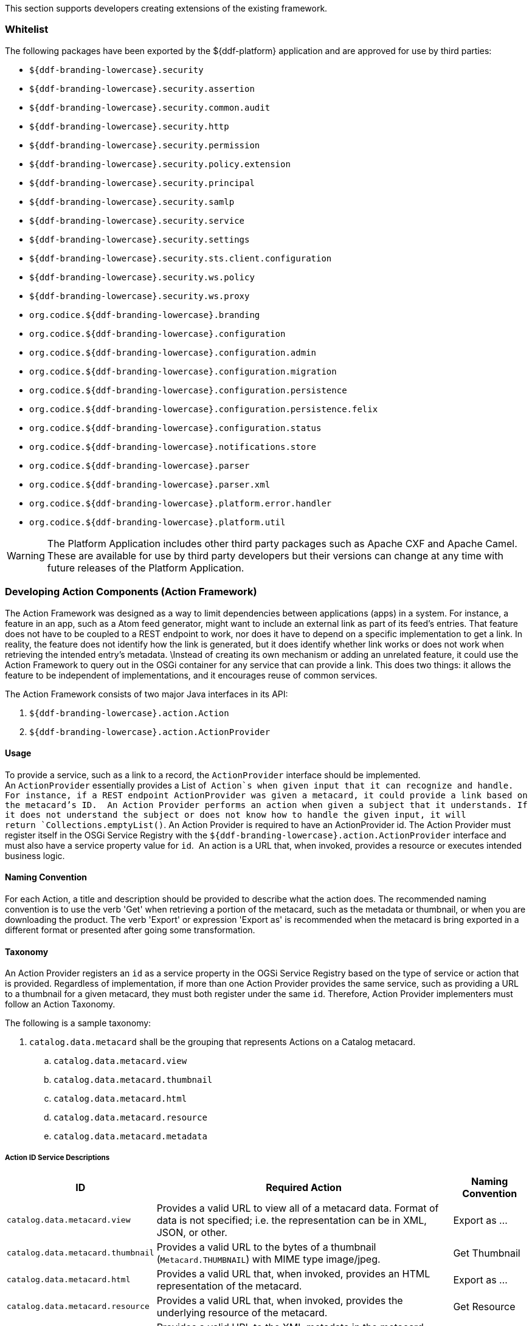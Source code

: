 
This section supports developers creating extensions of the existing framework.

=== Whitelist

The following packages have been exported by the ${ddf-platform} application and are approved for use by third parties:

* `${ddf-branding-lowercase}.security`
* `${ddf-branding-lowercase}.security.assertion`
* `${ddf-branding-lowercase}.security.common.audit`
* `${ddf-branding-lowercase}.security.http`
* `${ddf-branding-lowercase}.security.permission`
* `${ddf-branding-lowercase}.security.policy.extension`
* `${ddf-branding-lowercase}.security.principal`
* `${ddf-branding-lowercase}.security.samlp`
* `${ddf-branding-lowercase}.security.service`
* `${ddf-branding-lowercase}.security.settings`
* `${ddf-branding-lowercase}.security.sts.client.configuration`
* `${ddf-branding-lowercase}.security.ws.policy`
* `${ddf-branding-lowercase}.security.ws.proxy`
* `org.codice.${ddf-branding-lowercase}.branding`
* `org.codice.${ddf-branding-lowercase}.configuration`
* `org.codice.${ddf-branding-lowercase}.configuration.admin`
* `org.codice.${ddf-branding-lowercase}.configuration.migration`
* `org.codice.${ddf-branding-lowercase}.configuration.persistence`
* `org.codice.${ddf-branding-lowercase}.configuration.persistence.felix`
* `org.codice.${ddf-branding-lowercase}.configuration.status`
* `org.codice.${ddf-branding-lowercase}.notifications.store`
* `org.codice.${ddf-branding-lowercase}.parser`
* `org.codice.${ddf-branding-lowercase}.parser.xml`
* `org.codice.${ddf-branding-lowercase}.platform.error.handler`
* `org.codice.${ddf-branding-lowercase}.platform.util`

[WARNING]
====
The Platform Application includes other third party packages such as Apache CXF and Apache Camel.
These are available for use by third party developers but their versions can change at any time with future releases of the Platform Application.
====

=== Developing Action Components (Action Framework)

The Action Framework was designed as a way to limit dependencies between applications (apps) in a system.
For instance, a feature in an app, such as a Atom feed generator, might want to include an external link as part of its feed's entries.
That feature does not have to be coupled to a REST endpoint to work, nor does it have to depend on a specific implementation to get a link.
In reality, the feature does not identify how the link is generated, but it does identify whether link works or does not work when retrieving the intended entry's metadata. \Instead of creating its own mechanism or adding an unrelated feature, it could use the Action Framework to query out in the OSGi container for any service that can provide a link.
This does two things: it allows the feature to be independent of implementations, and it encourages reuse of common services. 

The Action Framework consists of two major Java interfaces in its API:

. `${ddf-branding-lowercase}.action.Action`
. `${ddf-branding-lowercase}.action.ActionProvider`

==== Usage

To provide a service, such as a link to a record, the `ActionProvider` interface should be implemented.
An `ActionProvider` essentially provides a List of  `Action`s when given input that it can recognize and handle.
For instance, if a REST endpoint ActionProvider was given a metacard, it could provide a link based on the metacard's ID. 
An Action Provider performs an action when given a subject that it understands.
If it does not understand the subject or does not know how to handle the given input, it will return `Collections.emptyList()`.
An Action Provider is required to have an ActionProvider id.
The Action Provider must register itself in the OSGi Service Registry with the `${ddf-branding-lowercase}.action.ActionProvider` interface and must also have a service property value for `id`. 
An action is a URL that, when invoked, provides a resource or executes intended business logic. 

==== Naming Convention

For each Action, a title and description should be provided to describe what the action does.
The recommended naming convention is to use the verb 'Get' when retrieving a portion of the metacard, such as the metadata or thumbnail, or when you are downloading the product.
The verb 'Export' or expression 'Export as' is recommended when the metacard is bring exported in a different format or presented after going some transformation.

==== Taxonomy

An Action Provider registers an `id` as a service property in the OGSi Service Registry based on the type of service or action that is provided.
Regardless of implementation, if more than one Action Provider provides the same service, such as providing a URL to a thumbnail for a given metacard, they must both register under the same `id`.
Therefore, Action Provider implementers must follow an Action Taxonomy. 


The following is a sample taxonomy: 

. `catalog.data.metacard` shall be the grouping that represents Actions on a Catalog metacard.
.. `catalog.data.metacard.view`
.. `catalog.data.metacard.thumbnail`
.. `catalog.data.metacard.html`
.. `catalog.data.metacard.resource`
.. `catalog.data.metacard.metadata`

===== Action ID Service Descriptions

[cols="2,4,1" options="header"]
|===
|ID
|Required Action
|Naming Convention

|`catalog.data.metacard.view`
|Provides a valid URL to view all of a metacard data. Format of data is not specified; i.e. the representation can be in XML, JSON, or other.
|Export as ...

|`catalog.data.metacard.thumbnail`
|Provides a valid URL to the bytes of a thumbnail (`Metacard.THUMBNAIL`) with MIME type image/jpeg.
|Get Thumbnail

|`catalog.data.metacard.html`
|Provides a valid URL that, when invoked, provides an HTML representation of the metacard.
|Export as ...

|`catalog.data.metacard.resource`
|Provides a valid URL that, when invoked, provides the underlying resource of the metacard.
|Get Resource

|`catalog.data.metacard.metadata`
|Provides a valid URL to the XML metadata in the metacard (`Metacard.METADATA`).
|Get Metadata

|===

=== Developing Migratables

The `Migratable` API provides a mechanism for bundles to handle exporting data required to clone a ${branding} system.
The migration process is meant to be flexible, so an implementation of `org.codice.${ddf-branding-lowercase}.migration.Migratable` can handle
exporting data for a single bundle or groups of bundles such as applications. For example, the
`org.codice.${ddf-branding-lowercase}.platform.migratable.impl.PlatformMigratable` handles exporting core system files for the ${ddf-platform} Application.
Exporting configurations stored in `org.osgi.service.cm.ConfigurationAdmin` does not need to be handled by implementations of
`org.codice.${ddf-branding-lowercase}.migration.Migratable` as all `ConfigurationAdmin` configurations are exported by
`org.codice.${ddf-branding-lowercase}.configuration.admin.ConfigurationAminMigration`.

The Migratable API includes:

. `org.codice.${ddf-branding-lowercase}.migration.Migratable`
. `org.codice.${ddf-branding-lowercase}.migration.AbstractMigratable`
. `org.codice.${ddf-branding-lowercase}.migration.MigrationException`
. `org.codice.${ddf-branding-lowercase}.migration.MigrationMetadata`
. `org.codice.${ddf-branding-lowercase}.migration.MigrationWarning`

==== Usage

The `org.codice.${ddf-branding-lowercase}.migration.Migratable` interface defines these methods:

.`MigrationMetadata export(Path exportPath) throws MigrationException`
.`String getDescription()`
.`boolean isOptional()`

The `exportPath` in `export(Path exportPath)` is the path where all of the exportable data is copied. It is provided via an argument
to the `migration:export` console command or via the Export Dialog in the Admin Console. The default value is `<DISTRIBUTION HOME>/etc/exported`.
It is the responsibility of a `Migratable` to prevent naming collisions upon export. For example, if a `Migratable` writes files for its export, it
must namespace the files. The `getDescription()` operation returns a short description of the type of data exported by the `Migratable`.
The `isOptional()` operation returns whether the exported data for the `Migratable` is optional or required. The description and optional flag are
for display purposes in the Admin Console.

A `org.codice.${ddf-branding-lowercase}.migration.MigrationException` should be thrown when an unrecoverable exception occurs that prevents required data from exporting.
The exception message is displayed to the admin.

A `org.codice.${ddf-branding-lowercase}.migration.MigrationWarning` should be used when a `Migratable` wants to warn an admin that certain aspects of the export may
cause problems upon import. For example, if an absolute path is encountered, that path may not exist on the target system and cause
the installation to fail. All migration warnings are displayed to the admin.

In order to create a `Migratable` for a module of the system, the `org.codice.${ddf-branding-lowercase}.migration.Migratable` interface must be implemented
and the implementation must be registered under the `org.codice.${ddf-branding-lowercase}.migration.Migratable` interface as an OSGI service in
the OSGI service registry. Creating an OSGI service allows for the `org.codice.${ddf-branding-lowercase}.configuration.migration.ConfigurationMigrationManager`
to lookup all implementations of `org.codice.${ddf-branding-lowercase}.migration.Migratable` and command them to export.

The abstract base class `org.codice.${ddf-branding-lowercase}.migration.AbstractMigratable` in the `platform-migratable-api` implements common boilerplate code required
when implementing `org.codice.${ddf-branding-lowercase}.migration.Migratable` and should be extended when creating a `org.codice.${ddf-branding-lowercase}.migration.Migratable`.

